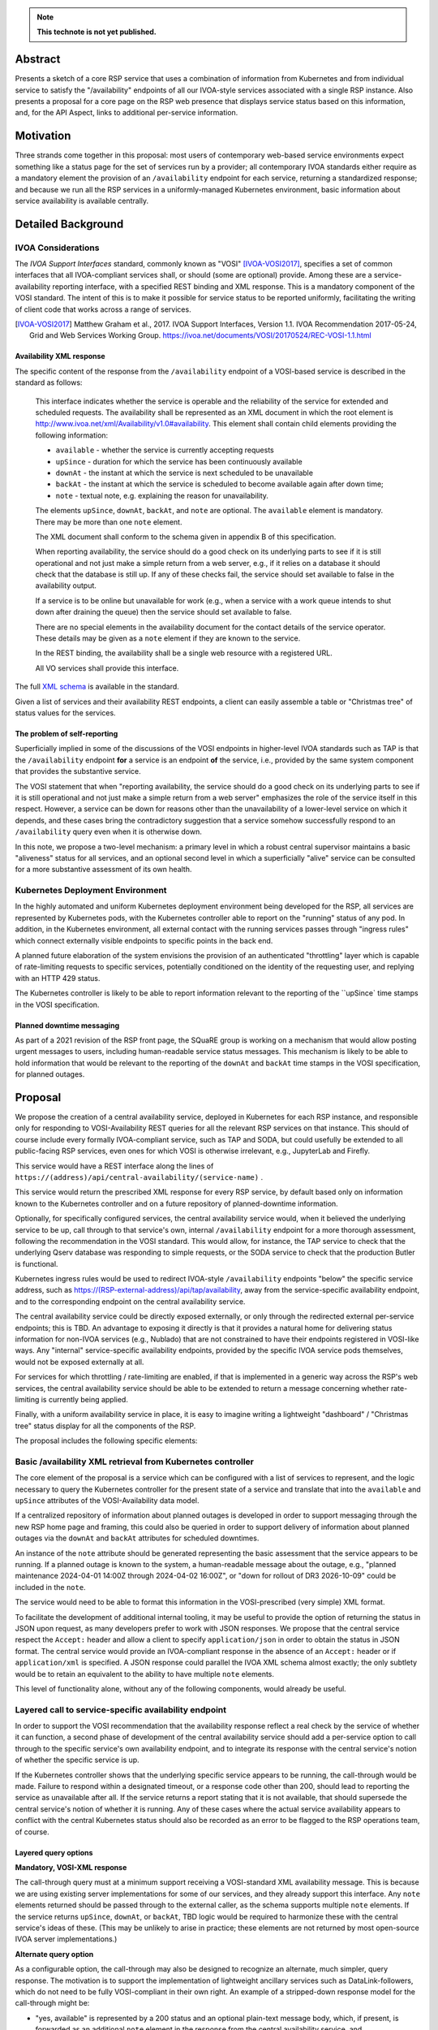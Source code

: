 .. note::

   **This technote is not yet published.**


Abstract
========

Presents a sketch of a core RSP service that uses a combination of information from Kubernetes and from individual service to satisfy the "/availability" endpoints of all our IVOA-style services associated with a single RSP instance.
Also presents a proposal for a core page on the RSP web presence that displays service status based on this information, and, for the API Aspect, links to additional per-service information.

Motivation
==========

Three strands come together in this proposal:
most users of contemporary web-based service environments expect something like a status page
for the set of services run by a provider;
all contemporary IVOA standards either require as a mandatory element the provision of
an ``/availability`` endpoint for each service, returning a standardized response; and
because we run all the RSP services in a uniformly-managed Kubernetes environment,
basic information about service availability is available centrally.

Detailed Background
===================

IVOA Considerations
-------------------

The *IVOA Support Interfaces* standard, commonly known as "VOSI" [IVOA-VOSI2017]_,
specifies a set of common interfaces that all IVOA-compliant services shall,
or should (some are optional) provide.
Among these are a service-availability reporting interface, with a specified REST
binding and XML response.
This is a mandatory component of the VOSI standard.
The intent of this is to make it possible for service status to be reported uniformly,
facilitating the writing of client code that works across a range of services.

.. [IVOA-VOSI2017] Matthew Graham et al., 2017. IVOA Support Interfaces, Version 1.1.
                   IVOA Recommendation 2017-05-24, Grid and Web Services Working Group.
                   `<https://ivoa.net/documents/VOSI/20170524/REC-VOSI-1.1.html>`__

Availability XML response
^^^^^^^^^^^^^^^^^^^^^^^^^

The specific content of the response from the ``/availability`` endpoint of a VOSI-based service is described in the standard as follows:

    This interface indicates whether the service is operable and the reliability of the service for extended and scheduled requests.
    The availability shall be represented as an XML document in which the root element is http://www.ivoa.net/xml/Availability/v1.0#availability.
    This element shall contain child elements providing the following information:

    - ``available`` - whether the service is currently accepting requests
    - ``upSince`` - duration for which the service has been continuously available
    - ``downAt`` - the instant at which the service is next scheduled to be unavailable
    - ``backAt`` - the instant at which the service is scheduled to become available again after down time;
    - ``note`` - textual note, e.g. explaining the reason for unavailability.

    The elements ``upSince``, ``downAt``, ``backAt``, and ``note`` are optional.
    The ``available`` element is mandatory.
    There may be more than one ``note`` element.

    The XML document shall conform to the schema given in appendix B of this specification.

    When reporting availability, the service should do a good check on its underlying parts to see if it is still operational and not just make a simple return from a web server, e.g., if it relies on a database it should check that the database is still up.
    If any of these checks fail, the service should set available to false in the availability output.

    If a service is to be online but unavailable for work (e.g., when a service with a work queue intends to shut down after draining the queue) then the service should set available to false.

    There are no special elements in the availability document for the contact details of the service operator. These details may be given as a ``note`` element if they are known to the service.

    In the REST binding, the availability shall be a single web resource with a registered URL.

    All VO services shall provide this interface.

The full `XML schema <https://ivoa.net/documents/VOSI/20170524/REC-VOSI-1.1.html#tth_sEcB>`__ is
available in the standard.

Given a list of services and their availability REST endpoints, a client can easily assemble
a table or "Christmas tree" of status values for the services.


The problem of self-reporting
^^^^^^^^^^^^^^^^^^^^^^^^^^^^^

Superficially implied in some of the discussions of the VOSI endpoints in higher-level
IVOA standards such as TAP is that the ``/availability`` endpoint **for** a service is an
endpoint **of** the service, i.e., provided by the same system component that provides
the substantive service.

The VOSI statement that when "reporting availability, the service should do a good check 
on its underlying parts to see if it is still operational and not just make a simple
return from a web server" emphasizes the role of the service itself in this respect.
However, a service can be down for reasons other than the unavailability of a lower-level
service on which it depends, and these cases bring the contradictory suggestion that a
service somehow successfully respond to an ``/availability`` query even when it is
otherwise down.

In this note, we propose a two-level mechanism: a primary level in which a robust
central supervisor maintains a basic "aliveness" status for all services, and an optional
second level in which a superficially "alive" service can be consulted for a more
substantive assessment of its own health.


Kubernetes Deployment Environment
---------------------------------

In the highly automated and uniform Kubernetes deployment environment being developed
for the RSP, all services are represented by Kubernetes pods, with the Kubernetes
controller able to report on the "running" status of any pod.
In addition, in the Kubernetes environment, all external contact with the running
services passes through "ingress rules" which connect externally visible endpoints
to specific points in the back end.

A planned future elaboration of the system envisions the provision of an authenticated
"throttling" layer which is capable of rate-limiting requests to specific services,
potentially conditioned on the identity of the requesting user, and replying with
an HTTP 429 status.

The Kubernetes controller is likely to be able to report information relevant to
the reporting of the ``upSince` time stamps in the VOSI specification.

Planned downtime messaging
^^^^^^^^^^^^^^^^^^^^^^^^^^

As part of a 2021 revision of the RSP front page, the SQuaRE group is working on a
mechanism that would allow posting urgent messages to users, including human-readable
service status messages.
This mechanism is likely to be able to hold information that would be relevant to
the reporting of the ``downAt`` and ``backAt`` time stamps in the VOSI specification,
for planned outages.


Proposal
========

We propose the creation of a central availability service, deployed in Kubernetes
for each RSP instance, and responsible only for responding to VOSI-Availability
REST queries for all the relevant RSP services on that instance.
This should of course include every formally IVOA-compliant service, such as TAP
and SODA, but could usefully be extended to all public-facing RSP services, even
ones for which VOSI is otherwise irrelevant, e.g., JupyterLab and Firefly.

This service would have a REST interface along the lines of
``https://(address)/api/central-availability/(service-name)`` .

This service would return the prescribed XML response for every RSP service,
by default based only on information known to the Kubernetes controller and on
a future repository of planned-downtime information.

Optionally, for specifically configured services, the central availability service
would, when it believed the underlying service to be up, call through to that
service's own, internal ``/availability`` endpoint for a more thorough assessment,
following the recommendation in the VOSI standard.
This would allow, for instance, the TAP service to check that the underlying
Qserv database was responding to simple requests, or the SODA service to check
that the production Butler is functional.

Kubernetes ingress rules would be used to redirect IVOA-style ``/availability``
endpoints "below" the specific service address,
such as https://(RSP-external-address)/api/tap/availability,
away from the service-specific availability endpoint, and
to the corresponding endpoint on the central availability service.

The central availability service could be directly exposed externally,
or only through the redirected external per-service endpoints; this is TBD.
An advantage to exposing it directly is that it provides a natural home for
delivering status information for non-IVOA services (e.g., Nublado) that are
not constrained to have their endpoints registered in VOSI-like ways.
Any "internal" service-specific availability endpoints, provided by the specific
IVOA service pods themselves, would not be exposed externally at all.

For services for which throttling / rate-limiting are enabled, if that is
implemented in a generic way across the RSP's web services, the central
availability service should be able to be extended to return a message
concerning whether rate-limiting is currently being applied.

Finally, with a uniform availability service in place, it is easy to imagine
writing a lightweight "dashboard" / "Christmas tree" status display for all
the components of the RSP.

The proposal includes the following specific elements:

Basic /availability XML retrieval from Kubernetes controller
------------------------------------------------------------

The core element of the proposal is a service which can be configured with
a list of services to represent, and the logic necessary to query the
Kubernetes controller for the present state of a service and translate that
into the ``available`` and ``upSince`` attributes of the VOSI-Availability
data model.

If a centralized repository of information about planned outages is developed
in order to support messaging through the new RSP home page and framing,
this could also be queried in order to support delivery of information about
planned outages via the ``downAt`` and ``backAt`` attributes for scheduled
downtimes.

An instance of the ``note`` attribute should be generated representing the
basic assessment that the service appears to be running.
If a planned outage is known to the system, a human-readable message about
the outage, e.g., "planned maintenance 2024-04-01 14:00Z through 2024-04-02 16:00Z",
or "down for rollout of DR3 2026-10-09" could be included in the ``note``.

The service would need to be able to format this information in the VOSI-prescribed
(very simple) XML format.

To facilitate the development of additional internal tooling, it may be useful
to provide the option of returning the status in JSON upon request, as many
developers prefer to work with JSON responses.
We propose that the central service respect the ``Accept:`` header and allow
a client to specify ``application/json`` in order to obtain the status in JSON format.
The central service would provide an IVOA-compliant response in the absence of an
``Accept:`` header or if ``application/xml`` is specified.
A JSON response could parallel the IVOA XML schema almost exactly; the only
subtlety would be to retain an equivalent to the ability to have multiple
``note`` elements.

This level of functionality alone, without any of the following components,
would already be useful.

Layered call to service-specific availability endpoint
------------------------------------------------------

In order to support the VOSI recommendation that the availability response reflect
a real check by the service of whether it can function, a second phase of 
development of the central availability service should add a per-service option
to call through to the specific service's own availability endpoint, and to
integrate its response with the central service's notion of whether the specific
service is up.

If the Kubernetes controller shows that the underlying specific service appears
to be running, the call-through would be made.
Failure to respond within a designated timeout, or a response code other than 200,
should lead to reporting the service as unavailable after all.
If the service returns a report stating that it is not available, that should 
supersede the central service's notion of whether it is running.
Any of these cases where the actual service availability appears to conflict with
the central Kubernetes status should also be recorded as an error to be flagged
to the RSP operations team, of course.

Layered query options
^^^^^^^^^^^^^^^^^^^^^

**Mandatory, VOSI-XML response**

The call-through query must at a minimum support receiving a VOSI-standard XML
availability message.
This is because we are using existing server implementations for some of our
services, and they already support this interface.
Any ``note`` elements returned should be passed through to the external caller,
as the schema supports multiple ``note`` elements.
If the service returns ``upSince``, ``downAt``, or ``backAt``, TBD logic would
be required to harmonize these with the central service's ideas of these.
(This may be unlikely to arise in practice; these elements are not returned by
most open-source IVOA server implementations.)

**Alternate query option**

As a configurable option, the call-through may also be designed to recognize
an alternate, much simpler, query response.
The motivation is to support the implementation of lightweight ancillary
services such as DataLink-followers, which do not need to be fully VOSI-compliant
in their own right.
An example of a stripped-down response model for the call-through might be:

- "yes, available" is represented by a 200 status and an optional plain-text
  message body, which, if present, is forwarded as an additional ``note``
  element in the response from the central availability service, and
- "no, not available" is represented by a failure code (503 might be appropriate)
  and, again, any plain text in the response body is forwarded as a ``note``.

The choice between the query options could be configured on the central
availability service, or it could be implemented as a run-time recognition of
a plain-text or null 200 response as acceptable.

Caching
^^^^^^^

In order to avoid excessive load on the back-end service, the central availability
service could cache the underlying service's response for an appropriate period,
e.g., 60 seconds, and limit the call-through to when the cache has expired.

It is TBD whether the central availability service would *continually* (upon cache
expiration) ping the underlying services so configured (providing internally useful
status information and enabling internal alerts if the central service thinks a
service is up but it reports itself as non-functional), or only in response to an
external request.

Ingress configuration and possible directory service
----------------------------------------------------

It is proposed that ``https://(RSP-external-address)/api/X/availability``, the normal
endpoint for a VOSI service ``X``, be redirected via ingress rule to 
``https://(availability-service-address)/api/central-availability/X``.

This proposal expresses a preference for, but does not insist on, making the
central availability service directly available externally at a single endpoint,
exposing the service-specific endpoints below that externally as well --
in addition to satisfying the required per-service VOSI-availability endpoints
by redirecting them to the appropriate URL.
That is, ``(availability-service-address)`` might be the same as ``(RSP-external-address)``.

If so, then the possibility appears of allowing the base URL
``https://(availability-service-address)/api/central-availability``
to serve as a REST-standard directory of services, returning a list of the
valid endpoints one level down.
This proposal does not take a position on that.

A&A considerations
------------------

The VOSI standard states "the availability binding[s] must be available to
anonymous requests".

In the "naive" implementation model where each service provides its own externally
accessible availability endpoint, this places each service in the position of 
handling external data from unauthenticated clients directly.
This increases the attack surface of the RSP and might require more careful
service-by-service vetting of their response to availability queries.

In the proposed model, the unauthenticated ``/availability`` requests are all
handled by the central service.
No individual service would be responsible for processing any unauthenticated
availability request URLs.
For an unauthenticated external request, the central service's call-through to
the specific service, if implemented, might use a non-privileged internal
service identity to authenticate the call-through request.
For an authenticated external request, that identity could simply be passed
through.
This design allows for possible future implementations where the call-through
response is customized to a specific user.

Dashboard
---------

This proposal envisions that the central availability service would be used to
construct a status dashboard (perhaps based on up/down badges, "Christmas tree"-style)
for all the RSP services, IVOA or not.
This could, but need not, utilize the XML responses; it is conceivable that a
Rubin-private response format could be used to populate the dashboard.
This would be necessary if, for instance, more Rubin-specific statuses were to be
reported (e.g., "currently rate-limiting queries").

The dashboard would naturally be integrated into the currently-being-designed
RSP home page, and would share its visual vocabulary, including the project's
iconography, exposure of the usual login/session/profile/logout menu in the 
upper right, and so on.

Since such a dashboard would *per se* incorporate a list of all available API
services, it might also be a good jumping-off point for additional information
on each service.
This might include both a user manual and an OpenAPI/Swagger-style "try out
this service" page.
(The author would very much like to see such a capability in the long run.)

Note that any external client using IVOA standards could also 
construct a basic dashboard for the RSP, which seems like a positive feature.
External purely standards-based clients could either use the IVOA Registry to
find a list of published services to query.


..
  Technote content.

  To add images, add the image file (png, svg or jpeg preferred) to the
  _static/ directory. The reST syntax for adding the image is

  .. figure:: /_static/filename.ext
     :name: fig-label

     Caption text.

   Run: ``make html`` and ``open _build/html/index.html`` to preview your work.
   See the README at https://github.com/lsst-sqre/lsst-technote-bootstrap or
   this repo's README for more info.

   Feel free to delete this instructional comment.

:tocdepth: 1

.. Please do not modify tocdepth; will be fixed when a new Sphinx theme is shipped.

.. Do not include the document title (it's automatically added from metadata.yaml).

.. .. rubric:: References

.. Make in-text citations with: :cite:`bibkey`.

.. .. bibliography:: local.bib lsstbib/books.bib lsstbib/lsst.bib lsstbib/lsst-dm.bib lsstbib/refs.bib lsstbib/refs_ads.bib
..    :style: lsst_aa
